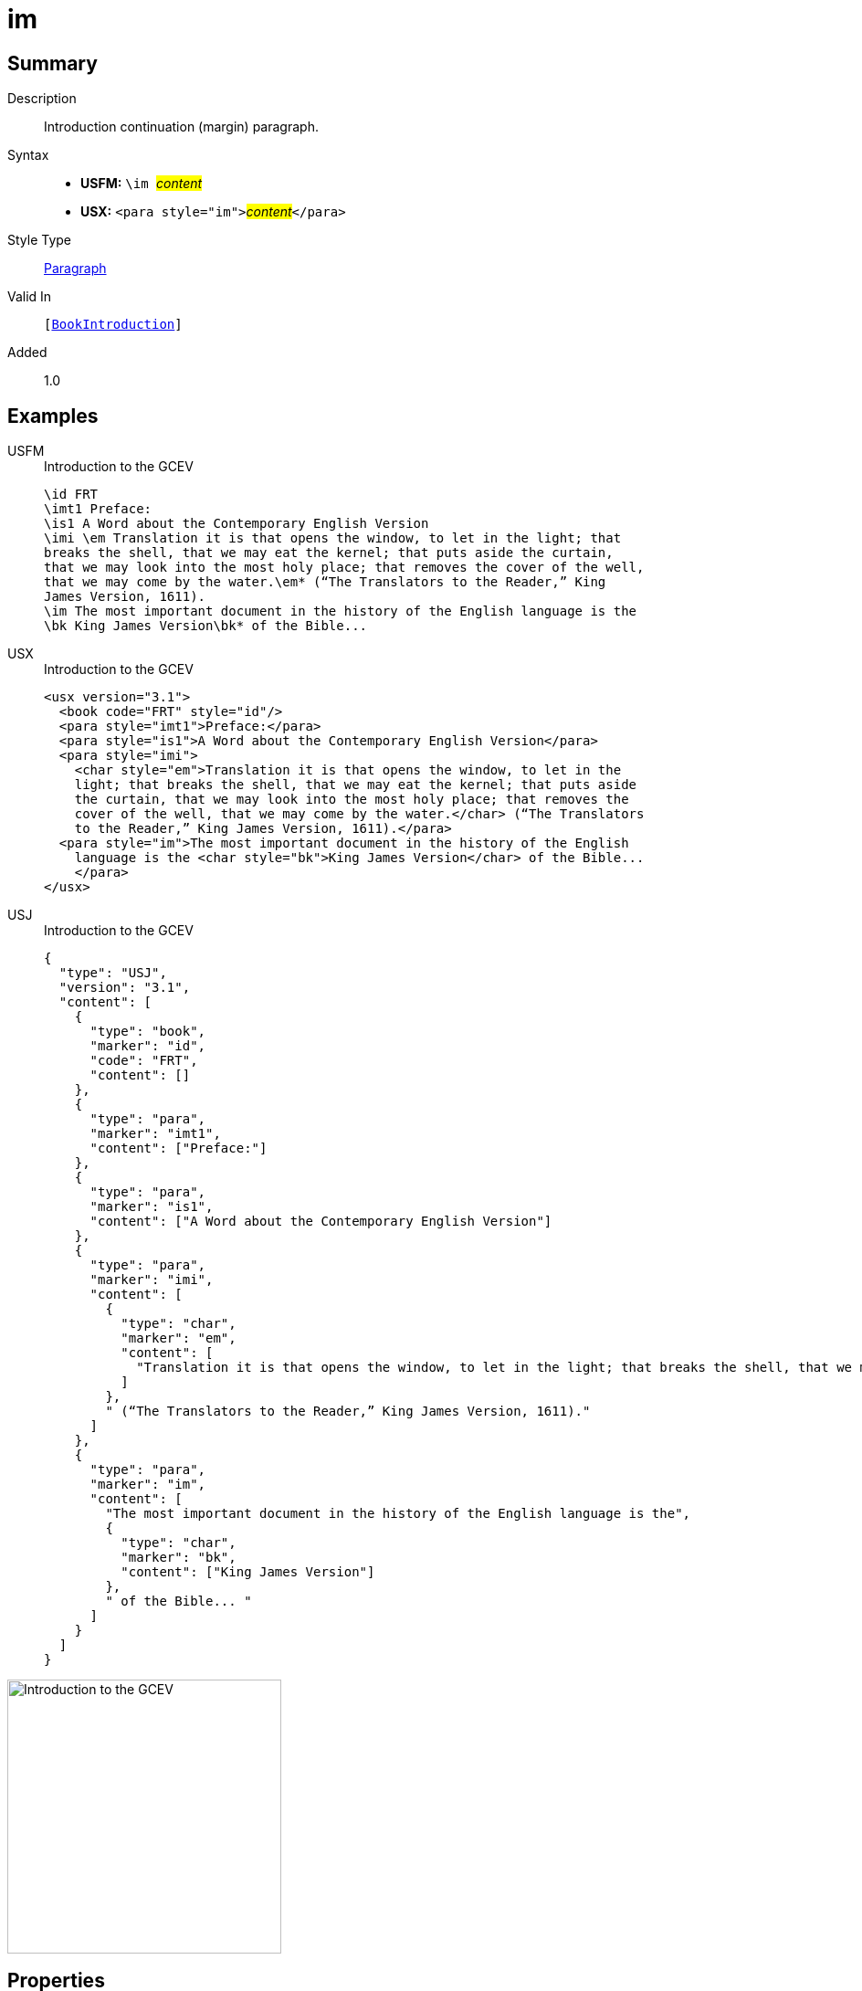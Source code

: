 = im
:description: Introduction continuation (margin) paragraph
:url-repo: https://github.com/usfm-bible/tcdocs/blob/main/markers/para/im.adoc
:noindex:
ifndef::localdir[]
:source-highlighter: rouge
:localdir: ../
endif::[]
:imagesdir: {localdir}/images

// tag::public[]

== Summary

Description:: Introduction continuation (margin) paragraph.
Syntax::
* *USFM:* ``++\im ++``#__content__#
* *USX:* ``++<para style="im">++``#__content__#``++</para>++``
Style Type:: xref:para:index.adoc[Paragraph]
Valid In:: `[xref:doc:index.adoc#doc-book-intro[BookIntroduction]]`
// tag::spec[]
Added:: 1.0
// end::spec[]

== Examples

[tabs]
======
USFM::
+
.Introduction to the GCEV
[source#src-usfm-para-im_1,usfm,highlight=9]
----
\id FRT
\imt1 Preface:
\is1 A Word about the Contemporary English Version
\imi \em Translation it is that opens the window, to let in the light; that 
breaks the shell, that we may eat the kernel; that puts aside the curtain, 
that we may look into the most holy place; that removes the cover of the well, 
that we may come by the water.\em* (“The Translators to the Reader,” King 
James Version, 1611).
\im The most important document in the history of the English language is the 
\bk King James Version\bk* of the Bible...
----
USX::
+
.Introduction to the GCEV
[source#src-usx-para-im_1,xml,highlight=11]
----
<usx version="3.1">
  <book code="FRT" style="id"/>
  <para style="imt1">Preface:</para>
  <para style="is1">A Word about the Contemporary English Version</para>
  <para style="imi">
    <char style="em">Translation it is that opens the window, to let in the
    light; that breaks the shell, that we may eat the kernel; that puts aside
    the curtain, that we may look into the most holy place; that removes the
    cover of the well, that we may come by the water.</char> (“The Translators
    to the Reader,” King James Version, 1611).</para>
  <para style="im">The most important document in the history of the English
    language is the <char style="bk">King James Version</char> of the Bible... 
    </para>
</usx>
----
USJ::
+
.Introduction to the GCEV
[source#src-usj-para-im_1,json,highlight=]
----
{
  "type": "USJ",
  "version": "3.1",
  "content": [
    {
      "type": "book",
      "marker": "id",
      "code": "FRT",
      "content": []
    },
    {
      "type": "para",
      "marker": "imt1",
      "content": ["Preface:"]
    },
    {
      "type": "para",
      "marker": "is1",
      "content": ["A Word about the Contemporary English Version"]
    },
    {
      "type": "para",
      "marker": "imi",
      "content": [
        {
          "type": "char",
          "marker": "em",
          "content": [
            "Translation it is that opens the window, to let in the light; that breaks the shell, that we may eat the kernel; that puts aside the curtain, that we may look into the most holy place; that removes the cover of the well, that we may come by the water."
          ]
        },
        " (“The Translators to the Reader,” King James Version, 1611)."
      ]
    },
    {
      "type": "para",
      "marker": "im",
      "content": [
        "The most important document in the history of the English language is the",
        {
          "type": "char",
          "marker": "bk",
          "content": ["King James Version"]
        },
        " of the Bible... "
      ]
    }
  ]
}
----
======

image::para/im_1.jpg[Introduction to the GCEV,300]

== Properties

TextType:: Other
TextProperties:: paragraph, publishable, vernacular

== Publication Issues

// end::public[]

== Discussion
